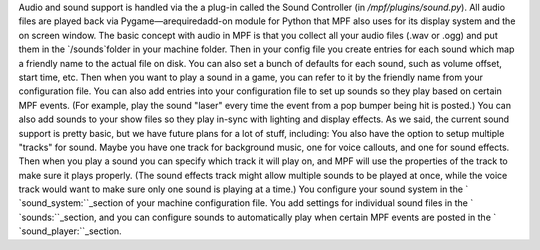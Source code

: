 
Audio and sound support is handled via the a plug-in called the Sound
Controller (in `/mpf/plugins/sound.py`). All audio files are played
back via Pygame—arequiredadd-on module for Python that MPF also uses
for its display system and the on screen window. The basic concept
with audio in MPF is that you collect all your audio files (.wav or
.ogg) and put them in the `/sounds`folder in your machine folder. Then
in your config file you create entries for each sound which map a
friendly name to the actual file on disk. You can also set a bunch of
defaults for each sound, such as volume offset, start time, etc. Then
when you want to play a sound in a game, you can refer to it by the
friendly name from your configuration file. You can also add entries
into your configuration file to set up sounds so they play based on
certain MPF events. (For example, play the sound "laser" every time
the event from a pop bumper being hit is posted.) You can also add
sounds to your show files so they play in-sync with lighting and
display effects. As we said, the current sound support is pretty
basic, but we have future plans for a lot of stuff, including: You
also have the option to setup multiple "tracks" for sound. Maybe you
have one track for background music, one for voice callouts, and one
for sound effects. Then when you play a sound you can specify which
track it will play on, and MPF will use the properties of the track to
make sure it plays properly. (The sound effects track might allow
multiple sounds to be played at once, while the voice track would want
to make sure only one sound is playing at a time.) You configure your
sound system in the ` `sound_system:``_section of your machine
configuration file. You add settings for individual sound files in the
` `sounds:``_section, and you can configure sounds to automatically
play when certain MPF events are posted in the `
`sound_player:``_section.

.. _sounds:: https://missionpinball.com/docs/configuration-file-reference/sounds/
.. _sound_player:: https://missionpinball.com/docs/configuration-file-reference/soundplayer/
.. _sound_system:: https://missionpinball.com/docs/configuration-file-reference/soundsystem/



